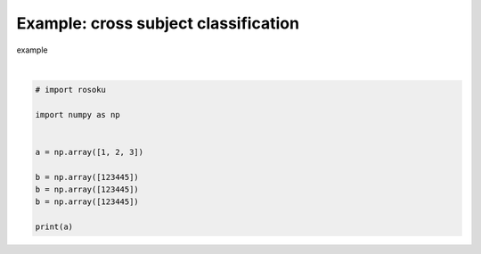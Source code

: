 
.. DO NOT EDIT.
.. THIS FILE WAS AUTOMATICALLY GENERATED BY SPHINX-GALLERY.
.. TO MAKE CHANGES, EDIT THE SOURCE PYTHON FILE:
.. "auto_examples/example_cross-subject-classification.py"
.. LINE NUMBERS ARE GIVEN BELOW.

.. only:: html

    .. note::
        :class: sphx-glr-download-link-note

        :ref:`Go to the end <sphx_glr_download_auto_examples_example_cross-subject-classification.py>`
        to download the full example code.

.. rst-class:: sphx-glr-example-title

.. _sphx_glr_auto_examples_example_cross-subject-classification.py:


Example: cross subject classification
=====================================

example

.. GENERATED FROM PYTHON SOURCE LINES 7-20




.. rst-class:: sphx-glr-script-out

 .. code-block:: none

    [1 2 3]






|

.. code-block:: Python


    # import rosoku

    import numpy as np


    a = np.array([1, 2, 3])

    b = np.array([123445])
    b = np.array([123445])
    b = np.array([123445])

    print(a)


.. rst-class:: sphx-glr-timing

   **Total running time of the script:** (0 minutes 0.002 seconds)


.. _sphx_glr_download_auto_examples_example_cross-subject-classification.py:

.. only:: html

  .. container:: sphx-glr-footer sphx-glr-footer-example

    .. container:: sphx-glr-download sphx-glr-download-jupyter

      :download:`Download Jupyter notebook: example_cross-subject-classification.ipynb <example_cross-subject-classification.ipynb>`

    .. container:: sphx-glr-download sphx-glr-download-python

      :download:`Download Python source code: example_cross-subject-classification.py <example_cross-subject-classification.py>`

    .. container:: sphx-glr-download sphx-glr-download-zip

      :download:`Download zipped: example_cross-subject-classification.zip <example_cross-subject-classification.zip>`


.. only:: html

 .. rst-class:: sphx-glr-signature

    `Gallery generated by Sphinx-Gallery <https://sphinx-gallery.github.io>`_
